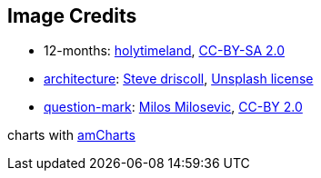 == Image Credits

* 12-months:
https://www.flickr.com/photos/79244980@N04/[holytimeland],
https://creativecommons.org/licenses/by-sa/2.0/[CC-BY-SA 2.0]

* https://unsplash.com/photos/VsBl5PwVZpY[architecture]:
https://unsplash.com/@ssdriscoll[Steve driscoll],
https://unsplash.com/license[Unsplash license]

* https://www.flickr.com/photos/21496790@N06/5065834411[question-mark]:
http://milosevicmilos.com/[Milos Milosevic],
https://creativecommons.org/licenses/by/2.0/[CC-BY 2.0]

charts with https://www.amcharts.com/[amCharts]
